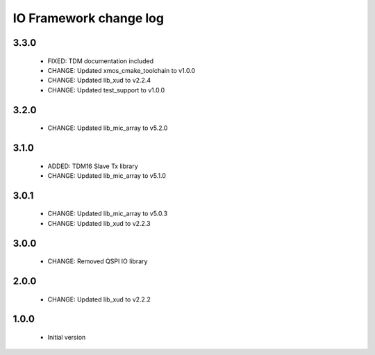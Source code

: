 IO Framework change log
=======================

3.3.0
-----

  * FIXED: TDM documentation included
  * CHANGE: Updated xmos_cmake_toolchain to v1.0.0
  * CHANGE: Updated lib_xud to v2.2.4
  * CHANGE: Updated test_support to v1.0.0

3.2.0
-----

  * CHANGE: Updated lib_mic_array to v5.2.0

3.1.0
-----

  * ADDED: TDM16 Slave Tx library
  * CHANGE: Updated lib_mic_array to v5.1.0

3.0.1
-----

  * CHANGE: Updated lib_mic_array to v5.0.3
  * CHANGE: Updated lib_xud to v2.2.3

3.0.0
-----

  * CHANGE: Removed QSPI IO library

2.0.0
-----

  * CHANGE: Updated lib_xud to v2.2.2

1.0.0
-----

  * Initial version
